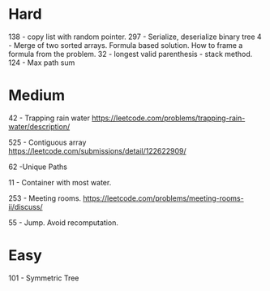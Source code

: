 * Hard
138 - copy list with random pointer.
297 - Serialize, deserialize binary tree
4 - Merge of two sorted arrays. Formula based solution. How to frame a formula from the problem.
32 - longest valid parenthesis - stack method.
124 - Max path sum
* Medium
42 - Trapping rain water
https://leetcode.com/problems/trapping-rain-water/description/

525 - Contiguous array
https://leetcode.com/submissions/detail/122622909/

62 -Unique Paths

11 - Container with most water.

253 - Meeting rooms. https://leetcode.com/problems/meeting-rooms-ii/discuss/

55 - Jump. Avoid recomputation.
* Easy

101 - Symmetric Tree
